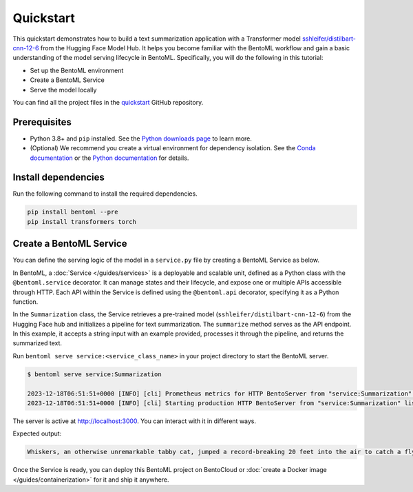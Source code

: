 ==========
Quickstart
==========

This quickstart demonstrates how to build a text summarization application with a Transformer model `sshleifer/distilbart-cnn-12-6 <https://huggingface.co/sshleifer/distilbart-cnn-12-6>`_ from the Hugging Face Model Hub. It helps you become familiar with the BentoML workflow and gain a basic understanding of the model serving lifecycle in BentoML. Specifically, you will do the following in this tutorial:

- Set up the BentoML environment
- Create a BentoML Service
- Serve the model locally

You can find all the project files in the `quickstart <https://github.com/bentoml/quickstart>`_ GitHub repository.

Prerequisites
-------------

- Python 3.8+ and ``pip`` installed. See the `Python downloads page <https://www.python.org/downloads/>`_ to learn more.
- (Optional) We recommend you create a virtual environment for dependency isolation. See the `Conda documentation <https://conda.io/projects/conda/en/latest/user-guide/tasks/manage-environments.html>`_ or the `Python documentation <https://docs.python.org/3/library/venv.html>`_ for details.

Install dependencies
--------------------

Run the following command to install the required dependencies.

.. code-block:: bash

    pip install bentoml --pre
    pip install transformers torch

Create a BentoML Service
------------------------

You can define the serving logic of the model in a ``service.py`` file by creating a BentoML Service as below.

.. code-block:: python
    :caption: `service.py`

    from __future__ import annotations
    import bentoml
    from transformers import pipeline


    NEWS_PARAGRAPH = "Breaking News: In an astonishing turn of events, the small \
    town of Willow Creek has been taken by storm as local resident Jerry Thompson's cat, \
    Whiskers, performed what witnesses are calling a 'miraculous and gravity-defying leap.' \
    Eyewitnesses report that Whiskers, an otherwise unremarkable tabby cat, jumped \
    a record-breaking 20 feet into the air to catch a fly. The event, which took \
    place in Thompson's backyard, is now being investigated by scientists for potential \
    breaches in the laws of physics. Local authorities are considering a town festival \
    to celebrate what is being hailed as 'The Leap of the Century."


    @bentoml.service(
        resources={"cpu": "2"},
        traffic={"timeout": 10},
    )
    class Summarization:
        def __init__(self) -> None:
            # Load model into pipeline
            self.pipeline = pipeline('summarization')

        @bentoml.api
        def summarize(self, text: str = NEWS_PARAGRAPH) -> str:
            result = self.pipeline(text)
            return result[0]['summary_text']

In BentoML, a :doc:`Service </guides/services>` is a deployable and scalable unit, defined as a Python class with the ``@bentoml.service`` decorator. It can manage states and their lifecycle, and expose one or multiple APIs accessible through HTTP. Each API within the Service is defined using the ``@bentoml.api`` decorator, specifying it as a Python function.

In the ``Summarization`` class, the Service retrieves a pre-trained model (``sshleifer/distilbart-cnn-12-6``) from the Hugging Face hub and initializes a pipeline for text summarization. The ``summarize`` method serves as the API endpoint. In this example, it accepts a string input with an example provided, processes it through the pipeline, and returns the summarized text.

Run ``bentoml serve service:<service_class_name>`` in your project directory to start the BentoML server.

.. code-block:: bash

    $ bentoml serve service:Summarization

    2023-12-18T06:51:51+0000 [INFO] [cli] Prometheus metrics for HTTP BentoServer from "service:Summarization" can be accessed at http://localhost:3000/metrics.
    2023-12-18T06:51:51+0000 [INFO] [cli] Starting production HTTP BentoServer from "service:Summarization" listening on http://localhost:3000 (Press CTRL+C to quit)

The server is active at http://localhost:3000. You can interact with it in different ways.

.. tab-set::

    .. tab-item:: CURL

        .. code-block:: bash

            curl -X 'POST' \
                'http://localhost:3000/summarize' \
                -H 'accept: text/plain' \
                -H 'Content-Type: application/json' \
                -d '{
                "text": "Breaking News: In an astonishing turn of events, the small town of Willow Creek has been taken by storm as local resident Jerry Thompson'\''s cat, Whiskers, performed what witnesses are calling a '\''miraculous and gravity-defying leap.'\'' Eyewitnesses report that Whiskers, an otherwise unremarkable tabby cat, jumped a record-breaking 20 feet into the air to catch a fly. The event, which took place in Thompson'\''s backyard, is now being investigated by scientists for potential breaches in the laws of physics. Local authorities are considering a town festival to celebrate what is being hailed as '\''The Leap of the Century."
                }'

    .. tab-item:: BentoML client

        .. code-block:: python

            import bentoml

            with bentoml.SyncHTTPClient("http://localhost:3000") as client:
                result = client.summarize(
                    text="Breaking News: In an astonishing turn of events, the small town of Willow Creek has been taken by storm as local resident Jerry Thompson's cat, Whiskers, performed what witnesses are calling a 'miraculous and gravity-defying leap.' Eyewitnesses report that Whiskers, an otherwise unremarkable tabby cat, jumped a record-breaking 20 feet into the air to catch a fly. The event, which took place in Thompson's backyard, is now being investigated by scientists for potential breaches in the laws of physics. Local authorities are considering a town festival to celebrate what is being hailed as 'The Leap of the Century.'"
                )

    .. tab-item:: Swagger UI

        Visit `http://localhost:3000 <http://localhost:3000/>`_, scroll down to **Service APIs**, and click **Try it out**. In the **Request body** box, enter your prompt and click **Execute**.

        .. image:: ../_static/img/get-started/quickstart/service-ui.png

Expected output:

.. code-block:: bash

    Whiskers, an otherwise unremarkable tabby cat, jumped a record-breaking 20 feet into the air to catch a fly . The event is now being investigated by scientists for potential breaches in the laws of physics . Local authorities considering a town festival to celebrate what is being hailed as 'The Leap of the Century'

Once the Service is ready, you can deploy this BentoML project on BentoCloud or :doc:`create a Docker image </guides/containerization>` for it and ship it anywhere.
